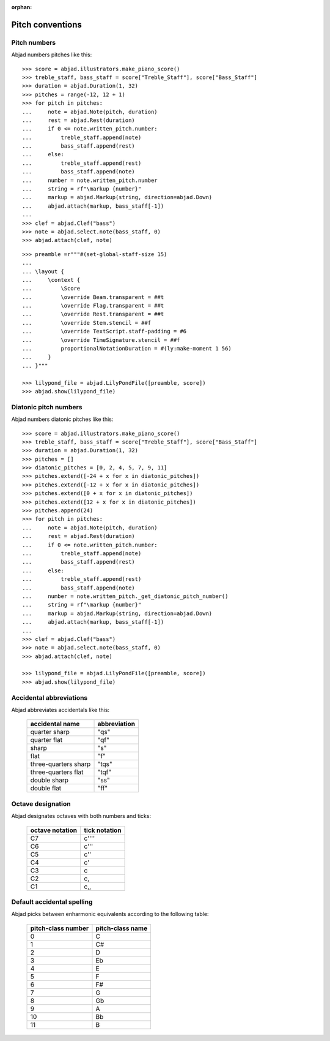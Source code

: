 :orphan:

Pitch conventions
=================

Pitch numbers
-------------

Abjad numbers pitches like this:

::

    >>> score = abjad.illustrators.make_piano_score()
    >>> treble_staff, bass_staff = score["Treble_Staff"], score["Bass_Staff"]
    >>> duration = abjad.Duration(1, 32)
    >>> pitches = range(-12, 12 + 1)
    >>> for pitch in pitches:
    ...     note = abjad.Note(pitch, duration)
    ...     rest = abjad.Rest(duration)
    ...     if 0 <= note.written_pitch.number:
    ...         treble_staff.append(note)
    ...         bass_staff.append(rest)
    ...     else:
    ...         treble_staff.append(rest)
    ...         bass_staff.append(note)
    ...     number = note.written_pitch.number
    ...     string = rf"\markup {number}"
    ...     markup = abjad.Markup(string, direction=abjad.Down)
    ...     abjad.attach(markup, bass_staff[-1])
    ...
    >>> clef = abjad.Clef("bass")
    >>> note = abjad.select.note(bass_staff, 0)
    >>> abjad.attach(clef, note)

::

    >>> preamble =r"""#(set-global-staff-size 15)
    ...
    ... \layout {
    ...     \context {
    ...         \Score
    ...         \override Beam.transparent = ##t
    ...         \override Flag.transparent = ##t
    ...         \override Rest.transparent = ##t
    ...         \override Stem.stencil = ##f
    ...         \override TextScript.staff-padding = #6
    ...         \override TimeSignature.stencil = ##f
    ...         proportionalNotationDuration = #(ly:make-moment 1 56)
    ...     }
    ... }"""

    >>> lilypond_file = abjad.LilyPondFile([preamble, score])
    >>> abjad.show(lilypond_file)

Diatonic pitch numbers
----------------------

Abjad numbers diatonic pitches like this:

::

    >>> score = abjad.illustrators.make_piano_score()
    >>> treble_staff, bass_staff = score["Treble_Staff"], score["Bass_Staff"]
    >>> duration = abjad.Duration(1, 32)
    >>> pitches = []
    >>> diatonic_pitches = [0, 2, 4, 5, 7, 9, 11]
    >>> pitches.extend([-24 + x for x in diatonic_pitches])
    >>> pitches.extend([-12 + x for x in diatonic_pitches])
    >>> pitches.extend([0 + x for x in diatonic_pitches])
    >>> pitches.extend([12 + x for x in diatonic_pitches])
    >>> pitches.append(24)
    >>> for pitch in pitches:
    ...     note = abjad.Note(pitch, duration)
    ...     rest = abjad.Rest(duration)
    ...     if 0 <= note.written_pitch.number:
    ...         treble_staff.append(note)
    ...         bass_staff.append(rest)
    ...     else:
    ...         treble_staff.append(rest)
    ...         bass_staff.append(note)
    ...     number = note.written_pitch._get_diatonic_pitch_number()
    ...     string = rf"\markup {number}"
    ...     markup = abjad.Markup(string, direction=abjad.Down)
    ...     abjad.attach(markup, bass_staff[-1])
    ...
    >>> clef = abjad.Clef("bass")
    >>> note = abjad.select.note(bass_staff, 0)
    >>> abjad.attach(clef, note)

    >>> lilypond_file = abjad.LilyPondFile([preamble, score])
    >>> abjad.show(lilypond_file)

Accidental abbreviations
------------------------

Abjad abbreviates accidentals like this:

    ======================         ============================
    accidental name                abbreviation
    ======================         ============================
    quarter sharp                  "qs"
    quarter flat                   "qf"
    sharp                          "s"
    flat                           "f"
    three-quarters sharp           "tqs"
    three-quarters flat            "tqf"
    double sharp                   "ss"
    double flat                    "ff"
    ======================         ============================

Octave designation
------------------

Abjad designates octaves with both numbers and ticks:

    ===============        =============
    octave notation        tick notation
    ===============        =============
    C7                     c''''
    C6                     c'''
    C5                     c''
    C4                     c'
    C3                     c
    C2                     c,
    C1                     c,,
    ===============        =============

Default accidental spelling
---------------------------

Abjad picks between enharmonic equivalents according to the following table:

    ============================        ====================================
    pitch-class number                  pitch-class name
    ============================        ====================================
    0                                   C
    1                                   C#
    2                                   D
    3                                   Eb
    4                                   E
    5                                   F
    6                                   F#
    7                                   G
    8                                   Gb
    9                                   A
    10                                  Bb
    11                                  B
    ============================        ====================================
